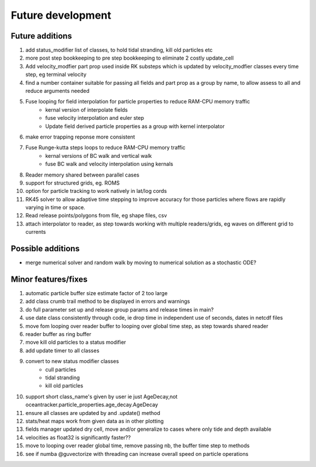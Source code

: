 #####################
Future development
#####################


Future additions
===================
#. add status_modifier list of classes, to hold tidal stranding, kill old particles etc
#. more post step bookkeeping to pre step bookkeeping to eliminate 2 costly update_cell
#. Add velocity_modfier part prop used inside RK substeps which is updated by velocity_modfier classes every time step, eg terminal velocity
#. find a number container suitable for passing all fields and part prop as a group by name, to allow assess to all and reduce arguments needed
#. Fuse looping for field interpolation for particle properties to reduce RAM-CPU memory traffic
    * kernal version of interpolate fields
    * fuse velocity interpolation and euler step
    * Update field derived particle properties as a group with kernel interpolator
#. make error trapping reponse  more consistent
#. Fuse Runge-kutta steps loops to reduce RAM-CPU memory traffic
    * kernal versions of BC walk and vertical walk
    * fuse BC walk and velocity interpolation using kernals
#. Reader memory shared between parallel cases
#. support for structured grids, eg. ROMS
#. option for particle tracking to work natively in lat/log cords
#. RK45 solver to allow adaptive time stepping to improve accuracy for those particles where flows are rapidly varying in time or space.
#. Read release points/polygons from file, eg shape files, csv
#.  attach interpolator to reader, as step towards working with multiple readers/grids, eg waves on different grid to currents


Possible additions
===================

* merge numerical solver and random walk by moving to numerical solution as a stochastic ODE?



Minor features/fixes
======================
#. automatic particle buffer size estimate factor of 2 too large
#. add class crumb trail method to be displayed in errors and warnings
#. do full parameter set up and release group params and release times in main?
#. use date class consistently through code, ie drop time in independent use of seconds, dates in netcdf files
#. move fom looping over reader buffer to looping over global time step, as step towards shared reader
#. reader buffer as ring buffer
#. move kill old particles to a status modifier
#. add update timer to all classes
#. convert to new status modifier classes
    * cull particles
    * tidal stranding
    * kill old particles
#. support short class_name's given by user ie just AgeDecay,not  oceantracker.particle_properties.age_decay.AgeDecay
#. ensure all classes are updated by and .update() method
#. stats/heat maps work from given data as in other plotting
#. fields manager updated dry cell, move and/or generalize to cases where only tide and depth available
#. velocities as float32 is significantly faster??
#. move to looping over reader global time, remove passing nb, the buffer time step to methods
#. see if numba @guvectorize with threading can increase overall speed on particle operations




